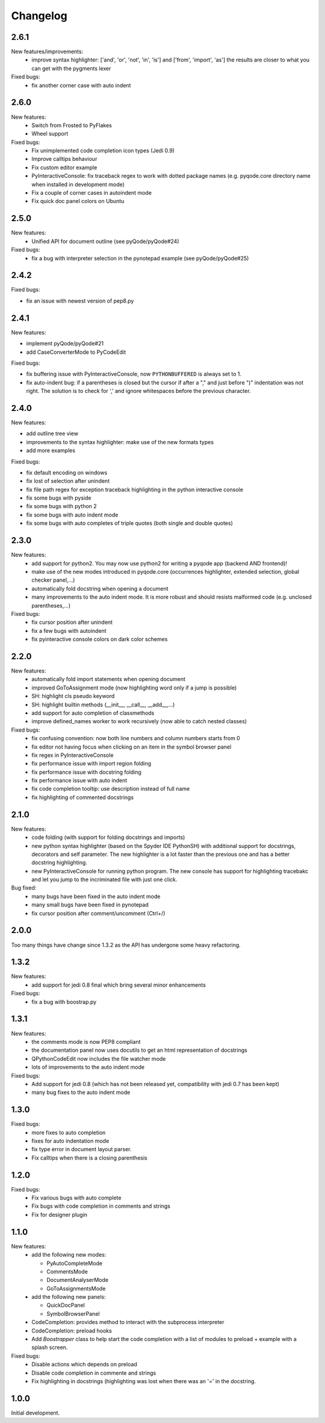 Changelog
=========
2.6.1
-----
New features/improvements:
    - improve syntax highlighter: ['and', 'or', 'not', 'in', 'is'] and ['from', 'import', 'as']
      the results are closer to what you can get with the pygments lexer

Fixed bugs:
    - fix another corner case with auto indent

2.6.0
-----

New features:
    - Switch from Frosted to PyFlakes
    - Wheel support

Fixed bugs:
    - Fix unimplemented code completion icon types (Jedi 0.9)
    - Improve calltips behaviour
    - Fix custom editor example
    - PyInteractiveConsole: fix traceback regex to work with dotted package
      names (e.g. pyqode.core directory name when installed in development
      mode)
    - Fix a couple of corner cases in autoindent mode
    - Fix quick doc panel colors on Ubuntu

2.5.0
-----

New features:
    - Unified API for document outline (see pyQode/pyQode#24)

Fixed bugs:
    - fix a bug with interpreter selection in the pynotepad example (see pyQode/pyQode#25)

2.4.2
-----

Fixed bugs:

- fix an issue with newest version of pep8.py

2.4.1
-----

New features:

- implement pyQode/pyQode#21
- add CaseConverterMode to PyCodeEdit

Fixed bugs:

- fix buffering issue with PyInteractiveConsole, now ``PYTHONBUFFERED`` is always set to 1.
- fix auto-indent bug: if a parentheses is closed but the cursor if after a "," and just before ")"
  indentation was not right. The solution is to check for ',' and ignore whitespaces before the
  previous character.


2.4.0
-----

New features:

- add outline tree view
- improvements to the syntax highlighter: make use of the new formats types
- add more examples

Fixed bugs:

- fix default encoding on windows
- fix lost of selection after unindent
- fix file path regex for exception traceback highlighting in the python
  interactive console
- fix some bugs with pyside
- fix some bugs with python 2
- fix some bugs with auto indent mode
- fix some bugs with auto completes of triple quotes (both single and double
  quotes)


2.3.0
-----

New features:
    - add support for python2. You may now use python2 for writing a pyqode
      app (backend AND frontend)!
    - make use of the new modes introduced in pyqode.core (occurrences
      highlighter, extended selection, global checker panel,...)
    - automatically fold docstring when opening a document
    - many improvements to the auto indent mode. It is more robust and should
      resists malformed code (e.g. unclosed parentheses,...)

Fixed bugs:
    - fix cursor position after unindent
    - fix a few bugs with autoindent
    - fix pyinteractive console colors on dark color schemes


2.2.0
-----

New features:
    - automatically fold import statements when opening document
    - improved GoToAssignment mode (now highlighting word only if a jump is
      possible)
    - SH: highlight cls pseudo keyword
    - SH: highlight builtin methods (__init__, __call__, __add__,...)
    - add support for auto completion of classmethods
    - improve defined_names worker to work recursively (now able to catch
      nested classes)

Fixed bugs:
    - fix confusing convention: now both line numbers and column numbers starts
      from 0
    - fix editor not having focus when clicking on an item in the symbol
      browser panel
    - fix regex in PyInteractiveConsole
    - fix performance issue with import region folding
    - fix performance issue with docstring folding
    - fix performance issue with auto indent
    - fix code completion tooltip: use description instead of full name
    - fix highlighting of commented docstrings

2.1.0
-----

New features:
  - code folding (with support for folding docstrings and imports)
  - new python syntax highlighter (based on the Spyder IDE PythonSH) with
    additional support for docstrings, decorators and self parameter.
    The new highlighter is a lot faster than the previous one and has a better
    docstring highlighting.
  - new PyInteractiveConsole for running python program. The new console has
    support for highlighting tracebakc and let you jump to the incriminated
    file with just one click.

Bug fixed:
  - many bugs have been fixed in the auto indent mode
  - many small bugs have been fixed in pynotepad
  - fix cursor position after comment/uncomment (Ctrl+/)

2.0.0
-----

Too many things have change since 1.3.2 as the API has undergone some heavy
refactoring.

1.3.2
-----

New features:
    - add support for jedi 0.8 final which bring several minor enhancements

Fixed bugs:
    - fix a bug with boostrap.py

1.3.1
-----

New features:
    - the comments mode is now PEP8 compliant
    - the documentation panel now uses docutils to get an html representation
      of docstrings
    - QPythonCodeEdit now includes the file watcher mode
    - lots of improvements to the auto indent mode

Fixed bugs:
    - Add support for jedi 0.8 (which has not been released yet, compatibility
      with jedi 0.7 has been kept)
    - many bug fixes to the auto indent mode


1.3.0
-----

Fixed bugs:
    - more fixes to auto completion
    - fixes for auto indentation mode
    - fix type error in document layout parser.
    - Fix calltips when there is a closing parenthesis

1.2.0
-----

Fixed bugs:
    - Fix various bugs with auto complete
    - Fix bugs with code completion in comments and strings
    - Fix for designer plugin

1.1.0
-----

New features:
    - add the following new modes:
    
      - PyAutoCompleteMode
      - CommentsMode
      - DocumentAnalyserMode
      - GoToAssignmentsMode
    - add the following new panels:
    
      - QuickDocPanel
      - SymbolBrowserPanel
    - CodeCompletion: provides method to interact with the subprocess interpreter
    - CodeCompletion: preload hooks
    - Add `Boostrapper` class to help start the code completion with a list of modules to
      preload + example with a splash screen.

Fixed bugs:
    - Disable actions which depends on preload
    - Disable code completion in commente and strings
    - Fix highlighting in docstrings (highlighting was lost when there was an '=' in the docstring.

1.0.0
-----

Initial development.
